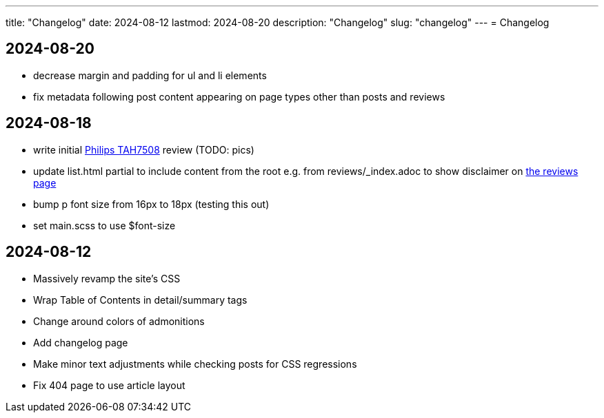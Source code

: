 ---
title: "Changelog"
date: 2024-08-12
lastmod: 2024-08-20
description: "Changelog"
slug: "changelog"
---
= Changelog

== 2024-08-20
* decrease margin and padding for ul and li elements
* fix metadata following post content appearing on page types other than posts and reviews

== 2024-08-18
* write initial link:/reviews/2024/philips-tah7508-bluetooth-headphones/[Philips TAH7508] review (TODO: pics)
* update list.html partial to include content from the root
  e.g. from reviews/_index.adoc to show disclaimer on link:/reviews[the reviews page]
* bump p font size from 16px to 18px (testing this out)
* set main.scss to use $font-size

== 2024-08-12
* Massively revamp the site's CSS
* Wrap Table of Contents in detail/summary tags
* Change around colors of admonitions
* Add changelog page
* Make minor text adjustments while checking posts for CSS regressions
* Fix 404 page to use article layout
